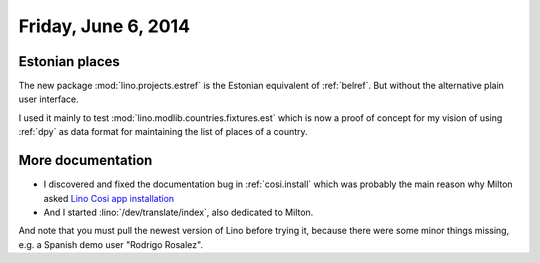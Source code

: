 ====================
Friday, June 6, 2014
====================

Estonian places
---------------

The new package :mod:`lino.projects.estref` is the Estonian equivalent
of :ref:`belref`. But without the alternative plain user interface. 

I used it mainly to test :mod:`lino.modlib.countries.fixtures.est`
which is now a proof of concept for my vision of using :ref:`dpy` as
data format for maintaining the list of places of a country.


More documentation
------------------

- I discovered and fixed the documentation bug in :ref:`cosi.install`
  which was probably the main reason why Milton asked `Lino Cosi app
  installation <https://github.com/lino-framework/lino-cosi/issues/2>`_

- And I started :lino:`/dev/translate/index`, also dedicated to Milton.

And note that you must pull the newest version of Lino before trying
it, because there were some minor things missing, e.g. a Spanish demo
user "Rodrigo Rosalez".
